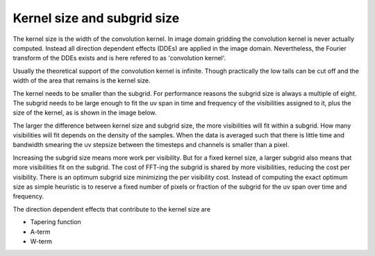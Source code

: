 ============================
Kernel size and subgrid size
============================

The kernel size is the width of the convolution kernel.
In image domain gridding the convolution kernel is never actually computed.
Instead all direction dependent effects (DDEs) are applied in the image domain.
Nevertheless, the Fourier transform of the DDEs exists and is here refered to
as 'convolution kernel'.

Usually the theoretical support of the convolution kernel is infinite.
Though practically the low tails can be cut off and the width of the 
area that remains is the kernel size.

The kernel needs to be smaller than the subgrid.
For performance reasons the subgrid size is always a multiple of eight.
The subgrid needs to be large enough to fit the uv span in time and frequency of the visibilities assigned to it,
plus the size of the kernel, as is shown in the image below.

.. image:: subgrid.png
  :width: 400


The larger the difference between kernel size and
subgrid size, the more visibilities will fit within a subgrid.
How many visibilities will fit depends on the density of the samples.
When the data is averaged such that there is little time and bandwidth smearing
the uv stepsize between the timesteps and channels is smaller than a pixel.

Increasing the subgrid size means more work per visibility.
But for a fixed kernel size, a larger subgrid also means that more visibilities fit on the subgrid.
The cost of FFT-ing the subgrid is shared by more visibilities, reducing the cost per 
visibility. There is an optimum subgrid size minimizing the per visibility cost.
Instead of computing the exact optimum size as simple heuristic is to reserve a fixed
number of pixels or fraction of the subgrid for the uv span over time and frequency.

The direction dependent effects that contribute to the kernel size are

* Tapering function
* A-term
* W-term



